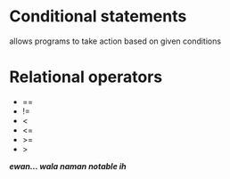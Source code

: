 * Conditional statements
allows programs to take action based on given conditions

* Relational operators
- ==
- !=
- <
- <=
- >=
- >


*/ewan... wala naman notable ih/*

